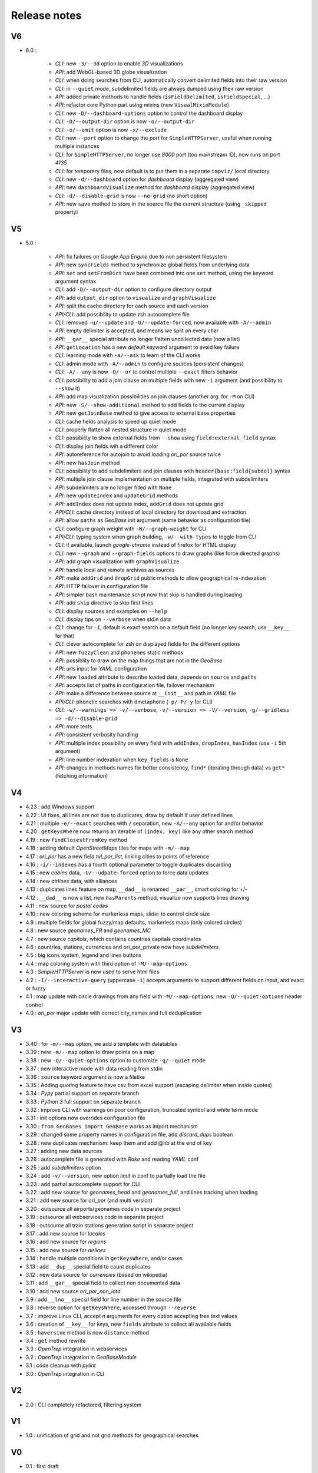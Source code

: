 =============
Release notes
=============

V6
==

+ 6.0 :

    + *CLI*: new ``-3/--3d`` option to enable *3D* visualizations
    + *API*: add WebGL-based 3D globe visualization
    + *CLI*: when doing searches from CLI, automatically convert delimited fields into their raw version
    + *CLI*: in ``--quiet`` mode, subdelimited fields are always dumped using their raw version
    + *API*: added private methods to handle fields (``isFieldDelimited``, ``isFieldSpecial``, ...)
    + *API*: refactor core Python part using mixins (new ``VisualMixinModule``)
    + *CLI*: new ``-D/--dashboard-options`` option to control the dashboard display
    + *CLI*: ``-D/--output-dir`` option is now ``-o/--output-dir``
    + *CLI*: ``-o/--omit`` option is now ``-x/--exclude``
    + *CLI*: new ``--port`` option to change the port for ``SimpleHTTPServer``, useful when running multiple instances
    + *CLI*: for ``SimpleHTTPServer``, no longer use *8000* port (too mainstream :D), now runs on port *4135*
    + *CLI*: for temporary files, new default is to put them in a separate ``tmpviz/`` local directory
    + *CLI*: new ``-d/--dashboard`` option for *dashboard* display (aggregated view)
    + *API*: new ``dashboardVisualize`` method for *dashboard* display (aggregated view)
    + *CLI*: ``-d/--disable-grid`` is now ``--no-grid`` (no short option)
    + *API*: new ``save`` method to store in the source file the current structure (using ``_skipped`` property)

V5
==

+ 5.0 :

    + *API*: fix failures on *Google App Engine* due to non persistent filesystem
    + *API*: new ``syncFields`` method to synchronize global fields from underlying data
    + *API*: ``set`` and ``setFromDict`` have been combined into one ``set`` method, using the keyword argument syntax
    + *CLI*: add ``-D/--output-dir`` option to configure directory output
    + *API*: add ``output_dir`` option to ``visualize`` and ``graphVisualize``
    + *API*: split the cache directory for each source and each version
    + *API/CLI*: add possibility to update zsh autocomplete file
    + *CLI*: removed ``-u/--update`` and ``-U/--update-forced``, now available with ``-A/--admin``
    + *API*: empty delimiter is accepted, and means we split on every char
    + *API*: ``__gar__`` special attribute no longer flatten uncollected data (now a list)
    + *API*: ``getLocation`` has a new *default* keyword argument to avoid key failure
    + *CLI*: learning mode with ``-a/--ask`` to learn of the CLI works
    + *CLI*: admin mode with ``-A/--admin`` to configure sources (persistent changes)
    + *CLI*: ``-A/--any`` is now ``-O/--or`` to control multiple ``--exact`` filters behavior
    + *CLI*: possibility to add a join clause on multiple fields with new ``-i`` argument (and possibility to ``--show`` it)
    + *API*: add map visualization possibilities on join clauses (another arg. for ``-M`` on CLI)
    + *API*: new ``-S/--show-additional`` method to add fields to the current display
    + *API*: new ``getJoinBase`` method to give access to external base properties
    + *CLI*: cache fields analysis to speed up quiet mode
    + *CLI*: properly flatten all nested structure in quiet mode
    + *CLI*: possibility to show external fields from ``--show`` using ``field:external_field`` syntax
    + *CLI*: display join fields wih a different color
    + *API*: autoreference for autojoin to avoid loading *ori_por* source twice
    + *API*: new ``hasJoin`` method
    + *CLI*: possibility to add subdelimiters and join clauses with ``header{base:field{subdel}`` syntax
    + *API*: multiple join clause implementation on multiple fields, integrated with subdelimiters
    + *API*: subdelimiters are no longer filled with ``None``
    + *API*: new ``updateIndex`` and ``updateGrid`` methods
    + *API*: ``addIndex`` does not update index, ``addGrid`` does not update grid
    + *API/CLI*: cache directory instead of local directory for download and extraction
    + *API*: allow ``paths`` as *GeoBase* init argument (same behavior as configuration file)
    + *CLI*: configure graph weight with ``-W/--graph-weight`` for CLI
    + *API/CLI*: typing system when graph building, ``-w/--with-types`` to toggle from CLI
    + *CLI*: if available, launch *google-chrome* instead of firefox for HTML display
    + *CLI*: new ``--graph`` and ``--graph-fields`` options to draw graphs (like force directed graphs)
    + *API*: add graph visualization with ``graphVisualize``
    + *API*: handle local and remote archives as sources
    + *API*: make ``addGrid`` and ``dropGrid`` public methods to allow geographical re-indexation
    + *API*: HTTP failover in configuration file
    + *API*: simpler bash maintenance script now that skip is handled during loading
    + *API*: add ``skip`` directive to skip first lines
    + *CLI*: display sources and examples on ``--help``
    + *CLI*: display tips on ``--verbose`` when stdin data
    + *CLI*: change for ``-I``, default is exact search on a default field (no longer key search, use ``__key__`` for that)
    + *CLI*: clever autocomplete for zsh on displayed fields for the different options
    + *API*: new ``fuzzyClean`` and ``phonemes`` static methods
    + *API*: possiblity to draw on the map things that are not in the *GeoBase*
    + *API*: urls input for *YAML* configuration
    + *API*: new ``loaded`` attribute to describe loaded data, depends on ``source`` and ``paths``
    + *API*: accepts list of paths in configuration file, failover mechanism
    + *API*: make a difference between source at ``__init__`` and path in *YAML* file
    + *API/CLI*: phonetic searches with dmetaphone (``-p/-P/-y`` for CLI)
    + *CLI*: ``-w/--warnings => -v/--verbose``, ``-v/--version => -V/--version``, ``-g/--gridless => -d/--disable-grid``
    + *API*: more tests
    + *API*: consistent verbosity handling
    + *API*: multiple index possibility on every field with ``addIndex``, ``dropIndex``, ``hasIndex`` (use ``-i`` 5th argument)
    + *API*: line number indexation when ``key_fields`` is ``None``
    + *API*: changes in methods names for better consistency, ``find*`` (iterating through data) vs ``get*`` (fetching information)

V4
==

+ 4.23 : add Windows support
+ 4.22 : UI fixes, all lines are not due to duplicates, draw by default if user defined lines
+ 4.21 : multiple ``-e/--exact`` searches with ``/`` separation, new ``-A/--any`` option for and/or behavior
+ 4.20 : ``getKeysWhere`` now returns an iterable of ``(index, key)`` like any other search method
+ 4.19 : new ``findClosestFromKey`` method
+ 4.18 : adding default *OpenStreetMaps* tiles for maps with ``-m/--map``
+ 4.17 : *ori_por* has a new field *tvl_por_list*, linking cities to points of reference
+ 4.16 : ``-i/--indexes`` has a fourth optional parameter to toggle duplicates discarding
+ 4.15 : new *cabins* data, ``-U/--udpate-forced`` option to force data updates
+ 4.14 : new *airlines* data, with alliances
+ 4.13 : duplicates lines feature on map, ``__dad__`` is renamed ``__par__``, smart coloring for +/-
+ 4.12 : ``__dad__`` is now a list, new ``hasParents`` method, visualize now supports lines drawing
+ 4.11 : new source for *postal codes*
+ 4.10 : new coloring scheme for markerless maps, slider to control circle size
+ 4.9  : multiple fields for global fuzzy/map defaults, markerless maps (only colored circles)
+ 4.8  : new source *geonames_FR* and *geonames_MC*
+ 4.7  : new source *capitals*, which contains countries capitals coordinates
+ 4.6  : countries, stations, currencies and ori_por_private now have *subdelimiters*
+ 4.5  : big icons system, legend and lines buttons
+ 4.4  : map coloring system with third option of ``-M/--map-options``
+ 4.3  : *SimpleHTTPServer* is now used to serve html files
+ 4.2  : ``-I/--interactive-query`` (uppercase ``-i``) accepts arguments to support different fields on input, and exact or fuzzy
+ 4.1  : map update with circle drawings from any field with ``-M/--map-options``, new ``-Q/--quiet-options`` header control
+ 4.0  : *ori_por* major update with correct city_names and full deduplication

V3
==

+ 3.40 : for ``-m/--map`` option, we add a template with datatables
+ 3.39 : new ``-m/--map`` option to draw points on a map
+ 3.38 : new ``-Q/--quiet-options`` option to customize ``-q/--quiet`` mode
+ 3.37 : new interactive mode with data reading from stdin
+ 3.36 : ``source`` keyword argument is now a filelike
+ 3.35 : Adding *quoting* feature to have csv from excel support (escaping delimiter when inside quotes)
+ 3.34 : *Pypy* partial support on separate branch
+ 3.33 : *Python 3* full support on separate branch
+ 3.32 : improve CLI with warnings on poor configuration, truncated symbol and white term mode
+ 3.31 : init options now overrides configuration file
+ 3.30 : ``from GeoBases import GeoBase`` works as import mechanism
+ 3.29 : changed some property names in configuration file, add *discard_dups* boolean
+ 3.28 : new duplicates mechanism: keep them and add @nb at the end of key
+ 3.27 : adding new data sources
+ 3.26 : autocomplete file is generated with *Rake* and reading *YAML* conf
+ 3.25 : add *subdelimiters* option
+ 3.24 : add ``-v/--version``, new option *limit* in conf to partially load the file
+ 3.23 : add partial autocomplete support for CLI
+ 3.22 : add new source for *geonames_head* and *geonames_full*, and lines tracking when loading
+ 3.21 : add new source for *ori_por* (and multi version)
+ 3.20 : outsource all airports/geonames code in separate project
+ 3.19 : outsource all webservices code in separate project
+ 3.18 : outsource all train stations generation script in separate project
+ 3.17 : add new source for *locales*
+ 3.16 : add new source for *regions*
+ 3.15 : add new source for *airlines*
+ 3.14 : handle multiple conditions in ``getKeysWhere``, and/or cases
+ 3.13 : add ``__dup__`` special field to count duplicates
+ 3.12 : new data source for *currencies* (based on wikipedia)
+ 3.11 : add ``__gar__`` special field to collect non documented data
+ 3.10 : add new source *ori_por_non_iata*
+ 3.9  : add ``__lno__`` special field for line number in the source file
+ 3.8  : reverse option for ``getKeysWhere``, accessed through ``--reverse``
+ 3.7  : improve Linux CLI, accept *n* arguments for every option accepting free text values
+ 3.6  : creation of ``__key__`` for keys, new ``fields`` attribute to collect all available fields
+ 3.5  : ``haversine`` method is now ``distance`` method
+ 3.4  : ``get`` method rewrite
+ 3.3  : *OpenTrep* integration in webservices
+ 3.2  : *OpenTrep* integration in *GeoBaseModule*
+ 3.1  : code cleanup with *pylint*
+ 3.0  : *OpenTrep* integration in CLI


V2
==

+ 2.0  : CLI completely refactored, filtering system


V1
==

+ 1.0  : unification of grid and not grid methods for geographical searches


V0
==

+ 0.1  : first draft
